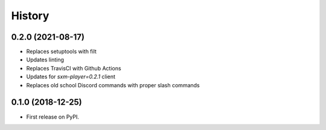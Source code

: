 =======
History
=======

0.2.0 (2021-08-17)
------------------

* Replaces setuptools with filt
* Updates linting
* Replaces TravisCI with Github Actions
* Updates for `sxm-player=0.2.1` client
* Replaces old school Discord commands with proper slash commands

0.1.0 (2018-12-25)
------------------

* First release on PyPI.
